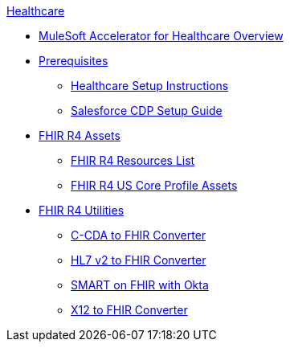 .xref:index.adoc[Healthcare]
* xref:index.adoc[MuleSoft Accelerator for Healthcare Overview]
* xref:prerequisites.adoc[Prerequisites]
** xref:hls-setup-instructions.adoc[Healthcare Setup Instructions]
** xref:salesforce-cdp-setup-guide.adoc[Salesforce CDP Setup Guide]
* xref:fhir-r4-assets.adoc[FHIR R4 Assets]
** xref:fhir-r4-resources.adoc[FHIR R4 Resources List]
** xref:fhir-r4-us-core-profiles.adoc[FHIR R4 US Core Profile Assets]
* xref:fhir-r4-utilities.adoc[FHIR R4 Utilities]
** xref:ccda-fhir-converter.adoc[C-CDA to FHIR Converter]
** xref:hl7-v2-fhir-converter.adoc[HL7 v2 to FHIR Converter]
** xref:smart-fhir-okta.adoc[SMART on FHIR with Okta]
** xref:x12-fhir-converter.adoc[X12 to FHIR Converter]
